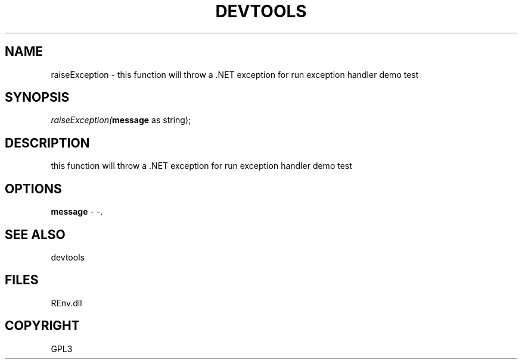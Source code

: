 .\" man page create by R# package system.
.TH DEVTOOLS 1 2002-May "raiseException" "raiseException"
.SH NAME
raiseException \- this function will throw a .NET exception for run exception handler demo test
.SH SYNOPSIS
\fIraiseException(\fBmessage\fR as string);\fR
.SH DESCRIPTION
.PP
this function will throw a .NET exception for run exception handler demo test
.PP
.SH OPTIONS
.PP
\fBmessage\fB \fR\- -. 
.PP
.SH SEE ALSO
devtools
.SH FILES
.PP
REnv.dll
.PP
.SH COPYRIGHT
GPL3
